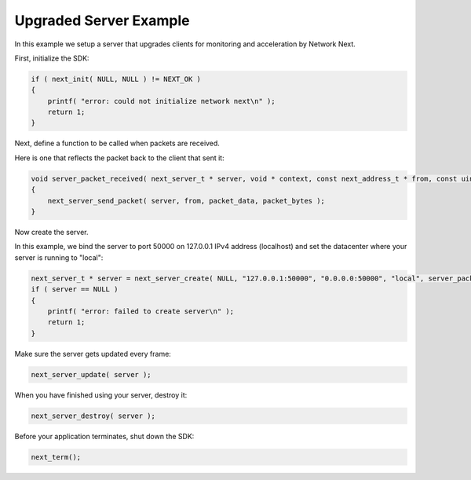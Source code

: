 
Upgraded Server Example
-----------------------

In this example we setup a server that upgrades clients for monitoring and acceleration by Network Next.

First, initialize the SDK:

.. code-block:: c++

	if ( next_init( NULL, NULL ) != NEXT_OK )
	{
	    printf( "error: could not initialize network next\n" );
	    return 1;
	}

Next, define a function to be called when packets are received. 

Here is one that reflects the packet back to the client that sent it:

.. code-block:: c++

	void server_packet_received( next_server_t * server, void * context, const next_address_t * from, const uint8_t * packet_data, int packet_bytes )
	{
	    next_server_send_packet( server, from, packet_data, packet_bytes );
	}

Now create the server. 

In this example, we bind the server to port 50000 on 127.0.0.1 IPv4 address (localhost) and set the datacenter where your server is running to "local":

.. code-block:: c++

    next_server_t * server = next_server_create( NULL, "127.0.0.1:50000", "0.0.0.0:50000", "local", server_packet_received );
    if ( server == NULL )
    {
        printf( "error: failed to create server\n" );
        return 1;
    }

Make sure the server gets updated every frame:

.. code-block:: c++

	next_server_update( server );

When you have finished using your server, destroy it:

.. code-block:: c++

	next_server_destroy( server );

Before your application terminates, shut down the SDK:

.. code-block:: c++

	next_term();
